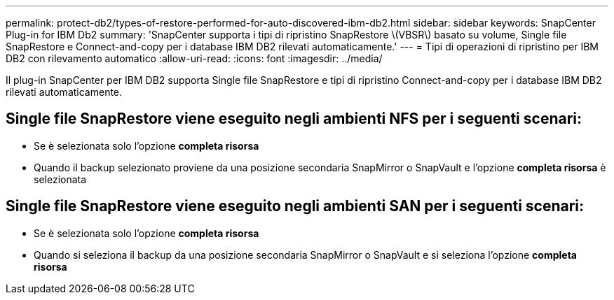 ---
permalink: protect-db2/types-of-restore-performed-for-auto-discovered-ibm-db2.html 
sidebar: sidebar 
keywords: SnapCenter Plug-in for IBM Db2 
summary: 'SnapCenter supporta i tipi di ripristino SnapRestore \(VBSR\) basato su volume, Single file SnapRestore e Connect-and-copy per i database IBM DB2 rilevati automaticamente.' 
---
= Tipi di operazioni di ripristino per IBM DB2 con rilevamento automatico
:allow-uri-read: 
:icons: font
:imagesdir: ../media/


[role="lead"]
Il plug-in SnapCenter per IBM DB2 supporta Single file SnapRestore e tipi di ripristino Connect-and-copy per i database IBM DB2 rilevati automaticamente.



== Single file SnapRestore viene eseguito negli ambienti NFS per i seguenti scenari:

* Se è selezionata solo l'opzione *completa risorsa*
* Quando il backup selezionato proviene da una posizione secondaria SnapMirror o SnapVault e l'opzione *completa risorsa* è selezionata




== Single file SnapRestore viene eseguito negli ambienti SAN per i seguenti scenari:

* Se è selezionata solo l'opzione *completa risorsa*
* Quando si seleziona il backup da una posizione secondaria SnapMirror o SnapVault e si seleziona l'opzione *completa risorsa*

